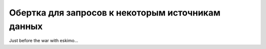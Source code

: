 ==================================================
Обертка для запросов к некоторым источникам данных
==================================================

.. contest:: Содержание
    :depth: 3

Just before the war with eskimo...


